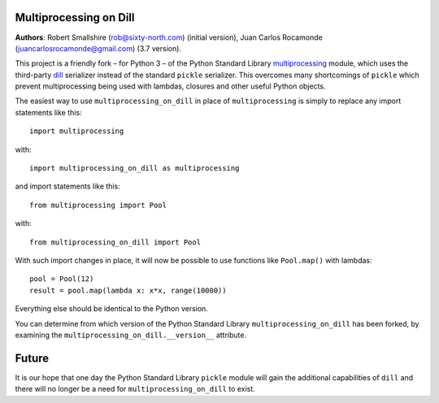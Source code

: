 Multiprocessing on Dill
=======================

**Authors**: Robert Smallshire (rob@sixty-north.com) (initial version), Juan Carlos Rocamonde (juancarlosrocamonde@gmail.com) (3.7 version).

This project is a friendly fork – for Python 3 – of the Python Standard Library `multiprocessing
<https://docs.python.org/3/library/multiprocessing.html>`_ module, which uses the third-party
`dill <https://pypi.python.org/pypi/dill>`_ serializer instead of the standard ``pickle`` serializer.  This overcomes
many shortcomings of ``pickle`` which prevent multiprocessing being used with lambdas, closures and other useful Python
objects.

The easiest way to use ``multiprocessing_on_dill`` in place of ``multiprocessing`` is simply to replace any import
statements like this::

    import multiprocessing

with::

    import multiprocessing_on_dill as multiprocessing

and import statements like this::

    from multiprocessing import Pool

with::

    from multiprocessing_on_dill import Pool

With such import changes in place, it will now be possible to use functions like ``Pool.map()`` with lambdas::

    pool = Pool(12)
    result = pool.map(lambda x: x*x, range(10000))

Everything else should be identical to the Python version.

You can determine from which version of the Python Standard Library ``multiprocessing_on_dill`` has been forked, by
examining the ``multiprocessing_on_dill.__version__`` attribute.


Future
======

It is our hope that one day the Python Standard Library ``pickle`` module will gain the additional capabilities of
``dill`` and there will no longer be a need for ``multiprocessing_on_dill`` to exist.
